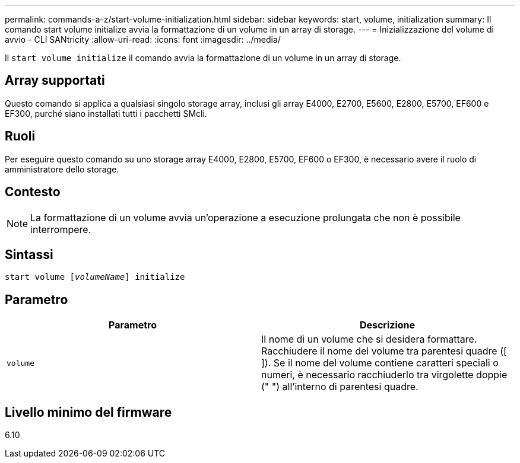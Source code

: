 ---
permalink: commands-a-z/start-volume-initialization.html 
sidebar: sidebar 
keywords: start, volume, initialization 
summary: Il comando start volume initialize avvia la formattazione di un volume in un array di storage. 
---
= Inizializzazione del volume di avvio - CLI SANtricity
:allow-uri-read: 
:icons: font
:imagesdir: ../media/


[role="lead"]
Il `start volume initialize` il comando avvia la formattazione di un volume in un array di storage.



== Array supportati

Questo comando si applica a qualsiasi singolo storage array, inclusi gli array E4000, E2700, E5600, E2800, E5700, EF600 e EF300, purché siano installati tutti i pacchetti SMcli.



== Ruoli

Per eseguire questo comando su uno storage array E4000, E2800, E5700, EF600 o EF300, è necessario avere il ruolo di amministratore dello storage.



== Contesto

[NOTE]
====
La formattazione di un volume avvia un'operazione a esecuzione prolungata che non è possibile interrompere.

====


== Sintassi

[source, cli, subs="+macros"]
----
pass:quotes[start volume [_volumeName_]] initialize
----


== Parametro

[cols="2*"]
|===
| Parametro | Descrizione 


 a| 
`volume`
 a| 
Il nome di un volume che si desidera formattare. Racchiudere il nome del volume tra parentesi quadre ([ ]). Se il nome del volume contiene caratteri speciali o numeri, è necessario racchiuderlo tra virgolette doppie (" ") all'interno di parentesi quadre.

|===


== Livello minimo del firmware

6.10
